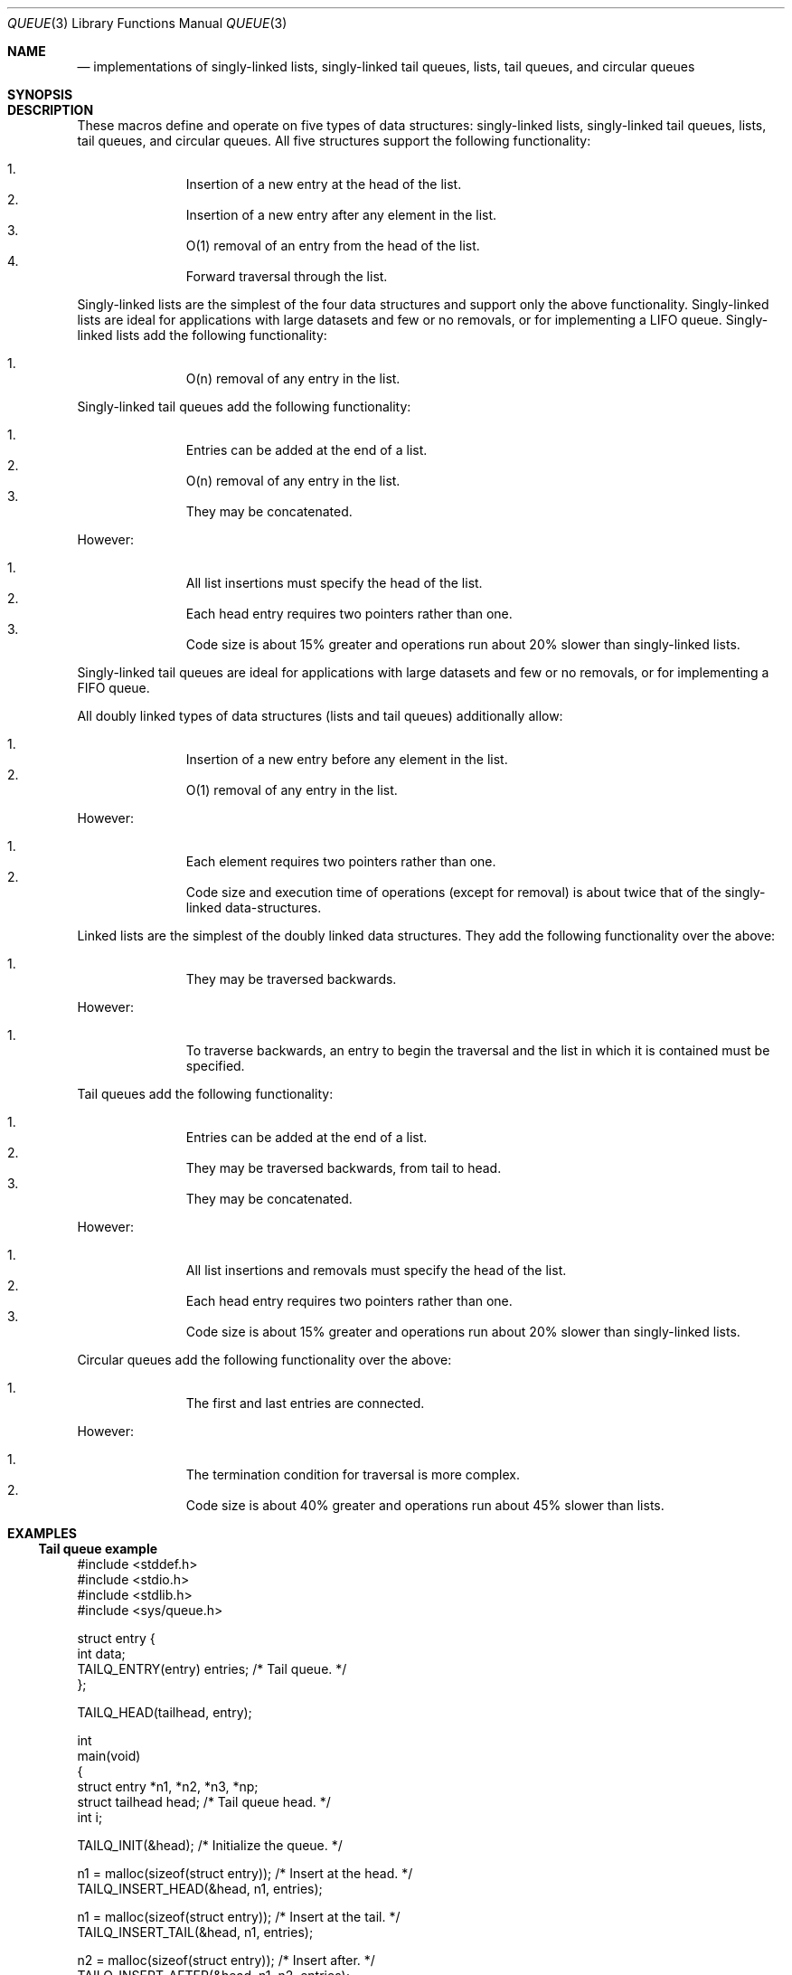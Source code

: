 .\" Copyright (c) 1993
.\"	The Regents of the University of California.  All rights reserved.
.\"
.\" %%%LICENSE_START(BSD_3_CLAUSE_UCB)
.\" Redistribution and use in source and binary forms, with or without
.\" modification, are permitted provided that the following conditions
.\" are met:
.\" 1. Redistributions of source code must retain the above copyright
.\"    notice, this list of conditions and the following disclaimer.
.\" 2. Redistributions in binary form must reproduce the above copyright
.\"    notice, this list of conditions and the following disclaimer in the
.\"    documentation and/or other materials provided with the distribution.
.\" 3. Neither the name of the University nor the names of its contributors
.\"    may be used to endorse or promote products derived from this software
.\"    without specific prior written permission.
.\"
.\" THIS SOFTWARE IS PROVIDED BY THE REGENTS AND CONTRIBUTORS ``AS IS'' AND
.\" ANY EXPRESS OR IMPLIED WARRANTIES, INCLUDING, BUT NOT LIMITED TO, THE
.\" IMPLIED WARRANTIES OF MERCHANTABILITY AND FITNESS FOR A PARTICULAR PURPOSE
.\" ARE DISCLAIMED.  IN NO EVENT SHALL THE REGENTS OR CONTRIBUTORS BE LIABLE
.\" FOR ANY DIRECT, INDIRECT, INCIDENTAL, SPECIAL, EXEMPLARY, OR CONSEQUENTIAL
.\" DAMAGES (INCLUDING, BUT NOT LIMITED TO, PROCUREMENT OF SUBSTITUTE GOODS
.\" OR SERVICES; LOSS OF USE, DATA, OR PROFITS; OR BUSINESS INTERRUPTION)
.\" HOWEVER CAUSED AND ON ANY THEORY OF LIABILITY, WHETHER IN CONTRACT, STRICT
.\" LIABILITY, OR TORT (INCLUDING NEGLIGENCE OR OTHERWISE) ARISING IN ANY WAY
.\" OUT OF THE USE OF THIS SOFTWARE, EVEN IF ADVISED OF THE POSSIBILITY OF
.\" SUCH DAMAGE.
.\" %%%LICENSE_END
.\"
.\"	@(#)queue.3	8.2 (Berkeley) 1/24/94
.\" $FreeBSD$
.\"
.Dd February 7, 2015
.Dt QUEUE 3
.Os
.Sh NAME
.Nd implementations of singly-linked lists, singly-linked tail queues,
lists, tail queues, and circular queues
.Sh SYNOPSIS
.Sh DESCRIPTION
These macros define and operate on five types of data structures:
singly-linked lists, singly-linked tail queues, lists, tail queues, and
circular queues.
All five structures support the following functionality:
.Pp
.Bl -enum -compact -offset indent
.It
Insertion of a new entry at the head of the list.
.It
Insertion of a new entry after any element in the list.
.It
O(1) removal of an entry from the head of the list.
.It
Forward traversal through the list.
.\" .It
.\" Swapping the contents of two lists.
.El
.Pp
Singly-linked lists are the simplest of the four data structures
and support only the above functionality.
Singly-linked lists are ideal for applications with large datasets
and few or no removals,
or for implementing a LIFO queue.
Singly-linked lists add the following functionality:
.Pp
.Bl -enum -compact -offset indent
.It
O(n) removal of any entry in the list.
.El
.Pp
Singly-linked tail queues add the following functionality:
.Pp
.Bl -enum -compact -offset indent
.It
Entries can be added at the end of a list.
.It
O(n) removal of any entry in the list.
.It
They may be concatenated.
.El
.Pp
However:
.Pp
.Bl -enum -compact -offset indent
.It
All list insertions must specify the head of the list.
.It
Each head entry requires two pointers rather than one.
.It
Code size is about 15% greater and operations run about 20% slower
than singly-linked lists.
.El
.Pp
Singly-linked tail queues are ideal for applications with large datasets and
few or no removals,
or for implementing a FIFO queue.
.Pp
All doubly linked types of data structures (lists and tail queues)
additionally allow:
.Pp
.Bl -enum -compact -offset indent
.It
Insertion of a new entry before any element in the list.
.It
O(1) removal of any entry in the list.
.El
.Pp
However:
.Pp
.Bl -enum -compact -offset indent
.It
Each element requires two pointers rather than one.
.It
Code size and execution time of operations (except for removal) is about
twice that of the singly-linked data-structures.
.El
.Pp
Linked lists are the simplest of the doubly linked data structures.
They add the following functionality over the above:
.Pp
.Bl -enum -compact -offset indent
.It
They may be traversed backwards.
.El
.Pp
However:
.Pp
.Bl -enum -compact -offset indent
.It
To traverse backwards, an entry to begin the traversal and the list in
which it is contained must be specified.
.El
.Pp
Tail queues add the following functionality:
.Pp
.Bl -enum -compact -offset indent
.It
Entries can be added at the end of a list.
.It
They may be traversed backwards, from tail to head.
.It
They may be concatenated.
.El
.Pp
However:
.Pp
.Bl -enum -compact -offset indent
.It
All list insertions and removals must specify the head of the list.
.It
Each head entry requires two pointers rather than one.
.It
Code size is about 15% greater and operations run about 20% slower
than singly-linked lists.
.El
.Pp
Circular queues add the following functionality over the above:
.Pp
.Bl -enum -compact -offset indent
.It
The first and last entries are connected.
.El
.Pp
However:
.Pp
.Bl -enum -compact -offset indent
.It
The termination condition for traversal is more complex.
.It
Code size is about 40% greater and operations run about 45% slower than lists.
.El
.Sh EXAMPLES
.Ss Tail queue example
.Bd -literal
#include <stddef.h>
#include <stdio.h>
#include <stdlib.h>
#include <sys/queue.h>

struct entry {
    int data;
    TAILQ_ENTRY(entry) entries;             /* Tail queue. */
};

TAILQ_HEAD(tailhead, entry);

int
main(void)
{
    struct entry    *n1, *n2, *n3, *np;
    struct tailhead head;                   /* Tail queue head. */
    int     i;

    TAILQ_INIT(&head);                      /* Initialize the queue. */

    n1 = malloc(sizeof(struct entry));      /* Insert at the head. */
    TAILQ_INSERT_HEAD(&head, n1, entries);

    n1 = malloc(sizeof(struct entry));      /* Insert at the tail. */
    TAILQ_INSERT_TAIL(&head, n1, entries);

    n2 = malloc(sizeof(struct entry));      /* Insert after. */
    TAILQ_INSERT_AFTER(&head, n1, n2, entries);

    n3 = malloc(sizeof(struct entry));      /* Insert before. */
    TAILQ_INSERT_BEFORE(n2, n3, entries);

    TAILQ_REMOVE(&head, n2, entries);       /* Deletion. */
    free(n2);
                                            /* Forward traversal. */
    i = 0;
    TAILQ_FOREACH(np, &head, entries)
        np->data = i++;
                                            /* Reverse traversal. */
    TAILQ_FOREACH_REVERSE(np, &head, tailhead, entries)
        printf("%i\en", np->data);
                                            /* TailQ Deletion. */
    n1 = TAILQ_FIRST(&head);
    while (n1 != NULL) {
        n2 = TAILQ_NEXT(n1, entries);
        free(n1);
        n1 = n2;
    }
    TAILQ_INIT(&head);

    exit(EXIT_SUCCESS);
}
.Ed
.Sh CONFORMING TO
Not in POSIX.1, POSIX.1-2001 or POSIX.1-2008.
Present on the BSDs.
.Nm queue
functions first appeared in
.Bx 4.4 .
.Sh SEE ALSO
.Xr circleq 3
.Xr insque 3
.Xr list 3
.Xr slist 3
.Xr stailq 3
.\" .Xr tree 3
